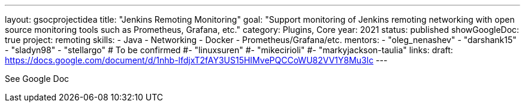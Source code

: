 ---
layout: gsocprojectidea
title: "Jenkins Remoting Monitoring"
goal: "Support monitoring of Jenkins remoting networking with open source monitoring tools such as Prometheus, Grafana, etc."
category: Plugins, Core
year: 2021
status: published
showGoogleDoc: true
project: remoting
skills:
- Java
- Networking
- Docker
- Prometheus/Grafana/etc.
mentors:
- "oleg_nenashev"
- "darshank15"
- "sladyn98"
- "stellargo"
# To be confirmed
#- "linuxsuren"
#- "mikecirioli"
#- "markyjackson-taulia"
links:
  draft: https://docs.google.com/document/d/1nhb-lfdjxT2fAY3US15HIMvePQCCoWU82VV1Y8Mu3lc
---

See Google Doc

